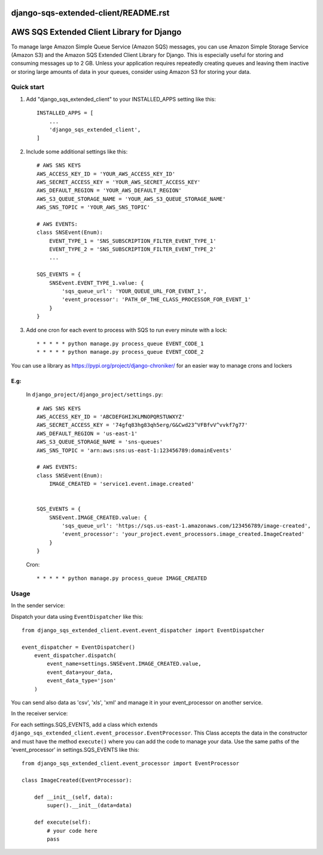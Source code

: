 django-sqs-extended-client/README.rst
=====================================
AWS SQS Extended Client Library for Django
==========================================

To manage large Amazon Simple Queue Service (Amazon SQS) messages,
you can use Amazon Simple Storage Service (Amazon S3) and the Amazon SQS Extended Client Library for Django.
This is especially useful for storing and consuming messages up to 2 GB.
Unless your application requires repeatedly creating queues and leaving them inactive or storing large amounts of data in your queues, consider using Amazon S3 for storing your data.


Quick start
-----------

1. Add "django_sqs_extended_client" to your INSTALLED_APPS setting like this::

    INSTALLED_APPS = [
        ...
        'django_sqs_extended_client',
    ]

2. Include some additional settings like this::

    # AWS SNS KEYS
    AWS_ACCESS_KEY_ID = 'YOUR_AWS_ACCESS_KEY_ID'
    AWS_SECRET_ACCESS_KEY = 'YOUR_AWS_SECRET_ACCESS_KEY'
    AWS_DEFAULT_REGION = 'YOUR_AWS_DEFAULT_REGION'
    AWS_S3_QUEUE_STORAGE_NAME = 'YOUR_AWS_S3_QUEUE_STORAGE_NAME'
    AWS_SNS_TOPIC = 'YOUR_AWS_SNS_TOPIC'

    # AWS EVENTS:
    class SNSEvent(Enum):
        EVENT_TYPE_1 = 'SNS_SUBSCRIPTION_FILTER_EVENT_TYPE_1'
        EVENT_TYPE_2 = 'SNS_SUBSCRIPTION_FILTER_EVENT_TYPE_2'
        ...

    SQS_EVENTS = {
        SNSEvent.EVENT_TYPE_1.value: {
            'sqs_queue_url': 'YOUR_QUEUE_URL_FOR_EVENT_1',
            'event_processor': 'PATH_OF_THE_CLASS_PROCESSOR_FOR_EVENT_1'
        }
    }


3. Add one cron for each event to process with SQS to run every minute with a lock::

    * * * * * python manage.py process_queue EVENT_CODE_1
    * * * * * python manage.py process_queue EVENT_CODE_2

You can use a library as https://pypi.org/project/django-chroniker/ for an easier way to manage crons and lockers

E.g:
....
        In ``django_project/django_project/settings.py``::

            # AWS SNS KEYS
            AWS_ACCESS_KEY_ID = 'ABCDEFGHIJKLMNOPQRSTUWXYZ'
            AWS_SECRET_ACCESS_KEY = '74gfq83hg83qh5erg/G&Cwd23^VFBfvV^vvkf7g77'
            AWS_DEFAULT_REGION = 'us-east-1'
            AWS_S3_QUEUE_STORAGE_NAME = 'sns-queues'
            AWS_SNS_TOPIC = 'arn:aws:sns:us-east-1:123456789:domainEvents'

            # AWS EVENTS:
            class SNSEvent(Enum):
                IMAGE_CREATED = 'service1.event.image.created'


            SQS_EVENTS = {
                SNSEvent.IMAGE_CREATED.value: {
                    'sqs_queue_url': 'https://sqs.us-east-1.amazonaws.com/123456789/image-created',
                    'event_processor': 'your_project.event_processors.image_created.ImageCreated'
                }
            }

        Cron::

        * * * * * python manage.py process_queue IMAGE_CREATED


Usage
------
In the sender service:

Dispatch your data using ``EventDispatcher`` like this::

    from django_sqs_extended_client.event.event_dispatcher import EventDispatcher

    event_dispatcher = EventDispatcher()
        event_dispatcher.dispatch(
            event_name=settings.SNSEvent.IMAGE_CREATED.value,
            event_data=your_data,
            event_data_type='json'
        )

You can send also data as 'csv', 'xls', 'xml' and manage it in your event_processor on another service.

In the receiver service:

For each settings.SQS_EVENTS, add a class which extends ``django_sqs_extended_client.event_processor.EventProcessor``.
This Class accepts the data in the constructor and must have the method ``execute()`` where you can add the code to manage your data.
Use the same paths of the 'event_processor' in settings.SQS_EVENTS like this::

    from django_sqs_extended_client.event_processor import EventProcessor

    class ImageCreated(EventProcessor):

        def __init__(self, data):
            super().__init__(data=data)

        def execute(self):
            # your code here
            pass

